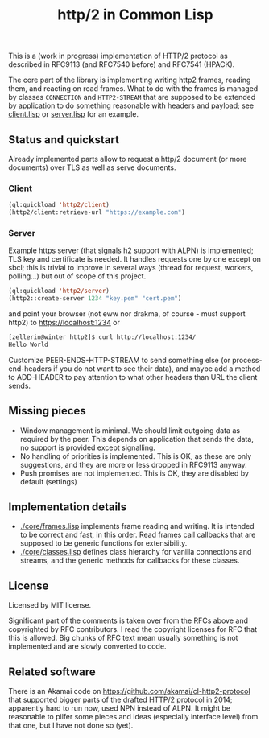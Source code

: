 #+TITLE: http/2 in Common Lisp

This is a (work in progress) implementation of HTTP/2 protocol as described in
RFC9113 (and RFC7540 before) and RFC7541 (HPACK).

The core part of the library is implementing writing http2 frames, reading them,
and reacting on read frames. What to do with the frames is managed by classes
~CONNECTION~ and ~HTTP2-STREAM~ that are supposed to be extended by application to
do something reasonable with headers and payload; see [[./client/client.lisp][client.lisp]] or [[./server/server.lisp][server.lisp]] for an
example.

** Status and quickstart
Already implemented parts allow to request a http/2 document (or more documents)
over TLS as well as serve documents.

*** Client
#+begin_src lisp
  (ql:quickload 'http2/client)
  (http2/client:retrieve-url "https://example.com")
#+end_src

#+RESULTS:
#+begin_src text
<!doctype html>
<html>
<head>
    <title>Example Domain</title>

    <meta charset="utf-8" />
    <meta http-equiv="Content-type" content="text/html; charset=utf-8" />
    <meta name="viewport" conten...[sly-elided string of length 1256]"
"200"
(("content-length" . "1256") ("x-cache" . "HIT") ("vary" . "Accept-Encoding")
 ("server" . "ECS (bsa/EB24)")
 ("last-modified" . "Thu, 17 Oct 2019 07:18:26 GMT")
 ("expires" . "Thu, 16 Jun 2022 09:35:21 GMT")
 ("etag" . "\"3147526947+ident\"") ("date" . "Thu, 09 Jun 2022 09:35:21 GMT")
 ("content-type" . "text/html; charset=UTF-8")
 ("cache-control" . "max-age=604800") ("age" . "239205"))
#+end_src

*** Server
Example https server (that signals h2 support with ALPN) is implemented; TLS key and certificate is needed. It handles requests one by one except on sbcl; this is trivial to improve in several ways (thread for request, workers, polling...) but out of scope of this project.

#+begin_src lisp
  (ql:quickload 'http2/server)
  (http2::create-server 1234 "key.pem" "cert.pem")
#+end_src

and point your browser (not eww nor drakma, of course - must support http2) to https://localhost:1234 or
#+begin_src sh
  [zellerin@winter http2]$ curl http://localhost:1234/
  Hello World
#+end_src

Customize PEER-ENDS-HTTP-STREAM to send something else (or process-end-headers if you do not want to see their data), and maybe add a method to ADD-HEADER to pay attention to what other headers than URL the client sends.

** Missing pieces
- Window management is minimal. We should limit outgoing data as required by the
  peer. This depends on application that sends the data, no support is provided except signalling.
- No handling of priorities is implemented. This is OK, as these are only
  suggestions, and they are more or less dropped in RFC9113 anyway.
- Push promises are not implemented. This is OK, they are disabled by default (settings)

** Implementation details

- [[./core/frames.lisp]] implements frame reading and writing. It is intended to be
  correct and fast, in this order. Read frames call callbacks that are supposed
  to be generic functions for extensibility.
- [[./core/classes.lisp]] defines class hierarchy for vanilla connections and streams,
  and the generic methods for callbacks for these classes.

** License
Licensed by MIT license.

Significant part of the comments is taken over from the RFCs above and
copyrighted by RFC contributors. I read the copyright licenses for RFC that this
is allowed. Big chunks of RFC text mean usually something is not implemented and are slowly converted to code.

** Related software
There is an Akamai code on https://github.com/akamai/cl-http2-protocol that
supported bigger parts of the drafted HTTP/2 protocol in 2014; apparently hard
to run now, used NPN instead of ALPN. It might be reasonable to pilfer some
pieces and ideas (especially interface level) from that one, but I have not done
so (yet).
